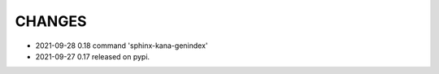 CHANGES
-------
- 2021-09-28 0.18 command 'sphinx-kana-genindex'
- 2021-09-27 0.17 released on pypi.
